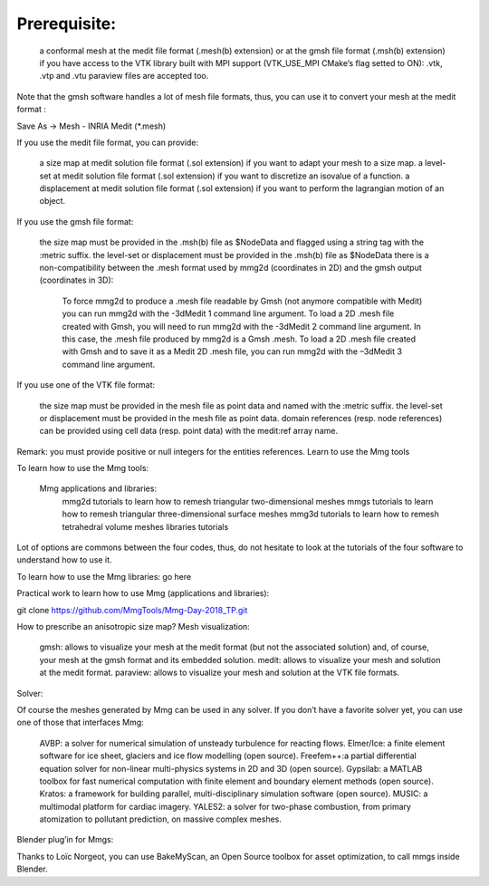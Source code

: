 #############
Prerequisite:
#############

    a conformal mesh at the medit file format (.mesh(b) extension) or at the gmsh file format (.msh(b) extension)
    if you have access to the VTK library built with MPI support (VTK_USE_MPI CMake’s flag setted to ON): .vtk, .vtp and .vtu paraview files are accepted too.

Note that the gmsh software handles a lot of mesh file formats, thus, you can use it to convert your mesh at the medit format :

Save As -> Mesh - INRIA Medit (*.mesh)

If you use the medit file format, you can provide:

    a size map at medit solution file format (.sol extension) if you want to adapt your mesh to a size map.
    a level-set at medit solution file format (.sol extension) if you want to discretize an isovalue of a function.
    a displacement at medit solution file format (.sol extension) if you want to perform the lagrangian motion of an object.

If you use the gmsh file format:

    the size map must be provided in the .msh(b) file as $NodeData and flagged using a string tag with the :metric suffix.
    the level-set or displacement must be provided in the .msh(b) file as $NodeData
    there is a non-compatibility between the .mesh format used by mmg2d (coordinates in 2D) and the gmsh output (coordinates in 3D):
        To force mmg2d to produce a .mesh file readable by Gmsh (not anymore compatible with Medit) you can run mmg2d with the -3dMedit 1 command line argument.
        To load a 2D .mesh file created with Gmsh, you will need to run mmg2d with the -3dMedit 2 command line argument. In this case, the .mesh file produced by mmg2d is a Gmsh .mesh.
        To load a 2D .mesh file created with Gmsh and to save it as a Medit 2D .mesh file,  you can run mmg2d with the –3dMedit 3 command line argument.

If you use one of the VTK file format:

    the size map must be provided in the mesh file as point data and named with the :metric suffix.
    the level-set or displacement must be provided in the mesh file as point data.
    domain references (resp. node references) can be provided using cell data (resp. point data) with the medit:ref array name.

Remark: you must provide positive or null integers for the entities references.
Learn to use the Mmg tools

To learn how to use the Mmg tools:

    Mmg applications and libraries:
        mmg2d tutorials to learn how to remesh triangular two-dimensional meshes
        mmgs tutorials to learn how to remesh triangular three-dimensional surface meshes
        mmg3d tutorials to learn how to remesh tetrahedral volume meshes
        libraries tutorials

Lot of options are commons between the four codes, thus, do not hesitate to look at the tutorials of the four software to understand how to use it.

To learn how to use the Mmg libraries: go here

Practical work to learn how to use Mmg (applications and libraries):

git clone https://github.com/MmgTools/Mmg-Day-2018_TP.git

How to prescribe an anisotropic size map?
Mesh visualization:

    gmsh: allows to visualize your mesh at the medit format (but not the associated solution) and, of course, your mesh at the gmsh format and its embedded solution.
    medit: allows to visualize your mesh and solution at the medit format.
    paraview: allows to visualize your mesh and solution at the VTK file formats.

Solver:

Of course the meshes generated by Mmg can be used in any solver. If you don’t have a favorite solver yet, you can use one of those that interfaces Mmg:

    AVBP: a solver for numerical simulation of unsteady turbulence for reacting flows.
    Elmer/Ice: a finite element software for ice sheet, glaciers and ice flow modelling (open source).
    Freefem++:a partial differential equation solver for non-linear multi-physics systems in 2D and 3D (open source).
    Gypsilab: a MATLAB toolbox for fast numerical computation with finite element and boundary element methods (open source).
    Kratos: a framework for building parallel, multi-disciplinary simulation software (open source).
    MUSIC: a multimodal platform for cardiac imagery.
    YALES2: a solver for two-phase combustion, from primary atomization to pollutant prediction, on massive complex meshes.

Blender plug’in for Mmgs:

Thanks to Loïc Norgeot, you can use BakeMyScan, an Open Source toolbox for asset optimization, to call mmgs inside Blender.